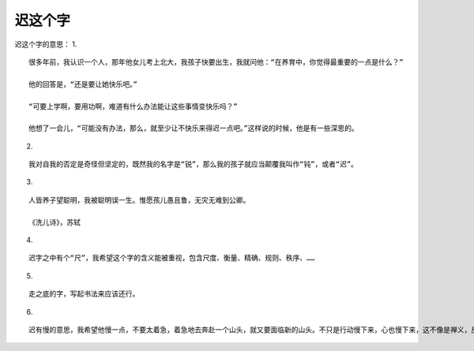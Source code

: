 迟这个字
========

迟这个字的意思：
1.

::
   
   很多年前，我认识一个人，那年他女儿考上北大，我孩子快要出生，我就问他：“在养育中，你觉得最重要的一点是什么？”

   他的回答是，“还是要让她快乐吧。”

   “可要上学啊，要用功啊，难道有什么办法能让这些事情变快乐吗？”

   他想了一会儿，“可能没有办法，那么，就至少让不快乐来得迟一点吧。”这样说的时候，他是有一些深思的。

2.

::
   
   我对自我的否定是奇怪但坚定的，既然我的名字是“锐”，那么我的孩子就应当颠覆我叫作“钝”，或者“迟”。

3.

::

   人皆养子望聪明，我被聪明误一生。惟愿孩儿愚且鲁，无灾无难到公卿。

   《洗儿诗》，苏轼

4.

::

   迟字之中有个“尺”，我希望这个字的含义能被重视，包含尺度、衡量、精确、规则、秩序、……

5.

::

   走之底的字，写起书法来应该还行。

6.

::

   迟有慢的意思，我希望他慢一点，不要太着急，着急地去奔赴一个山头，就又要面临新的山头。不只是行动慢下来，心也慢下来，这不像是禅义，反倒像是天赋。

   
